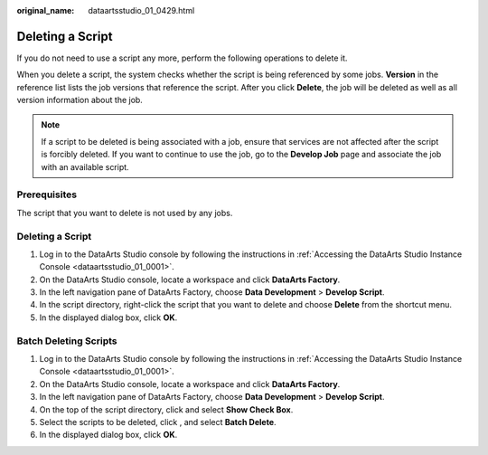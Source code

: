:original_name: dataartsstudio_01_0429.html

.. _dataartsstudio_01_0429:

Deleting a Script
=================

If you do not need to use a script any more, perform the following operations to delete it.

When you delete a script, the system checks whether the script is being referenced by some jobs. **Version** in the reference list lists the job versions that reference the script. After you click **Delete**, the job will be deleted as well as all version information about the job.

.. note::

   If a script to be deleted is being associated with a job, ensure that services are not affected after the script is forcibly deleted. If you want to continue to use the job, go to the **Develop Job** page and associate the job with an available script.

Prerequisites
-------------

The script that you want to delete is not used by any jobs.


Deleting a Script
-----------------

#. Log in to the DataArts Studio console by following the instructions in :ref:`Accessing the DataArts Studio Instance Console <dataartsstudio_01_0001>`.
#. On the DataArts Studio console, locate a workspace and click **DataArts Factory**.
#. In the left navigation pane of DataArts Factory, choose **Data Development** > **Develop Script**.
#. In the script directory, right-click the script that you want to delete and choose **Delete** from the shortcut menu.
#. In the displayed dialog box, click **OK**.

Batch Deleting Scripts
----------------------

#. Log in to the DataArts Studio console by following the instructions in :ref:`Accessing the DataArts Studio Instance Console <dataartsstudio_01_0001>`.
#. On the DataArts Studio console, locate a workspace and click **DataArts Factory**.
#. In the left navigation pane of DataArts Factory, choose **Data Development** > **Develop Script**.
#. On the top of the script directory, click |image1| and select **Show Check Box**.
#. Select the scripts to be deleted, click |image2|, and select **Batch Delete**.
#. In the displayed dialog box, click **OK**.

.. |image1| image:: /_static/images/en-us_image_0000002305406205.png
.. |image2| image:: /_static/images/en-us_image_0000002305406205.png
